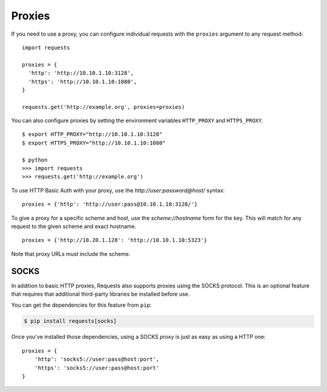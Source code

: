 .. _proxies:

Proxies
-------

If you need to use a proxy, you can configure individual requests with the
``proxies`` argument to any request method::

    import requests

    proxies = {
      'http': 'http://10.10.1.10:3128',
      'https': 'http://10.10.1.10:1080',
    }

    requests.get('http://example.org', proxies=proxies)

You can also configure proxies by setting the environment variables
``HTTP_PROXY`` and ``HTTPS_PROXY``.

::

    $ export HTTP_PROXY="http://10.10.1.10:3128"
    $ export HTTPS_PROXY="http://10.10.1.10:1080"

    $ python
    >>> import requests
    >>> requests.get('http://example.org')

To use HTTP Basic Auth with your proxy, use the `http://user:password@host/` syntax::

    proxies = {'http': 'http://user:pass@10.10.1.10:3128/'}

To give a proxy for a specific scheme and host, use the
`scheme://hostname` form for the key.  This will match for
any request to the given scheme and exact hostname.

::

    proxies = {'http://10.20.1.128': 'http://10.10.1.10:5323'}

Note that proxy URLs must include the scheme.

SOCKS
^^^^^

.. versionadded:: 2.10.0

In addition to basic HTTP proxies, Requests also supports proxies using the
SOCKS protocol. This is an optional feature that requires that additional
third-party libraries be installed before use.

You can get the dependencies for this feature from ``pip``:

.. code-block:: bash

    $ pip install requests[socks]

Once you've installed those dependencies, using a SOCKS proxy is just as easy
as using a HTTP one::

    proxies = {
        'http': 'socks5://user:pass@host:port',
        'https': 'socks5://user:pass@host:port'
    }

.. _compliance:
